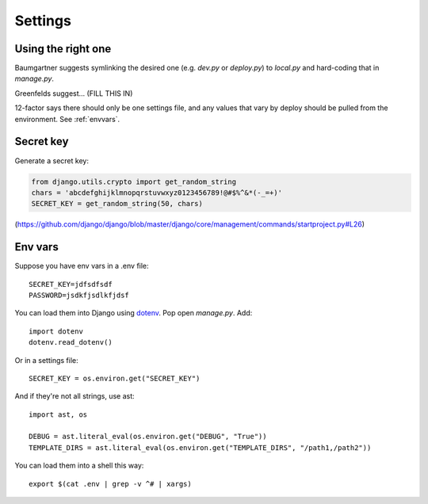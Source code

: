 .. index:: django; settings

Settings
========

Using the right one
-------------------

Baumgartner suggests symlinking the desired one (e.g. `dev.py` or `deploy.py`)
to `local.py` and hard-coding that in `manage.py`.

Greenfelds suggest... (FILL THIS IN)

12-factor says there should only be one settings file, and any values
that vary by deploy should be pulled from the environment.
See :ref:`envvars`.

Secret key
----------

Generate a secret key:

.. code-block:: python

    from django.utils.crypto import get_random_string
    chars = 'abcdefghijklmnopqrstuvwxyz0123456789!@#$%^&*(-_=+)'
    SECRET_KEY = get_random_string(50, chars)

(https://github.com/django/django/blob/master/django/core/management/commands/startproject.py#L26)

.. _envvars:

Env vars
--------

Suppose you have env vars in a .env file::

    SECRET_KEY=jdfsdfsdf
    PASSWORD=jsdkfjsdlkfjdsf

You can load them into Django using `dotenv <https://github.com/jacobian/django-dotenv>`_.
Pop open `manage.py`. Add::

    import dotenv
    dotenv.read_dotenv()

Or in a settings file::

    SECRET_KEY = os.environ.get("SECRET_KEY")

And if they're not all strings, use ast::

    import ast, os

    DEBUG = ast.literal_eval(os.environ.get("DEBUG", "True"))
    TEMPLATE_DIRS = ast.literal_eval(os.environ.get("TEMPLATE_DIRS", "/path1,/path2"))

You can load them into a shell this way::

    export $(cat .env | grep -v ^# | xargs)

